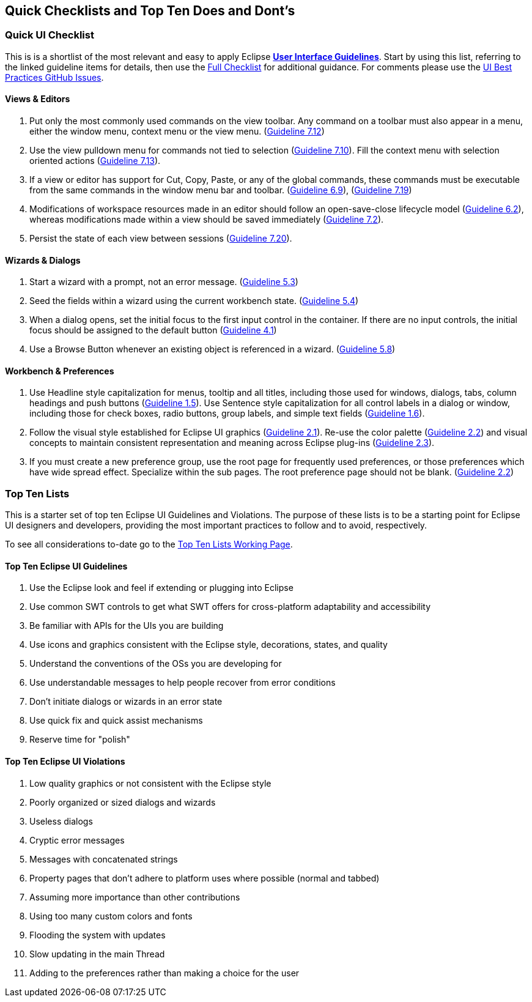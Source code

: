 == Quick Checklists and Top Ten Does and Dont's

=== Quick UI Checklist

This is is a shortlist of the most relevant and easy to apply Eclipse 
xref:index.adoc[*User Interface Guidelines*].  
Start by using this list, referring to the linked guideline items for details, 
then use the xref:eclipse_ui_full_checklist.adoc[Full Checklist] 
for additional guidance.  For comments please use the 
https://github.com/eclipse-platform/ui-best-practices/issues[UI Best Practices GitHub Issues].

==== Views & Editors

. Put only the most commonly used commands on the view toolbar. 
  Any command on a toolbar must also appear in a menu, either the window menu, 
  context menu or the view menu.  
  (xref:index.adoc#guideline7.12[Guideline 7.12])
. Use the view pulldown menu for commands not tied to selection 
  (xref:index.adoc#guideline7.10[Guideline 7.10]). 
  Fill the context menu with selection oriented actions 
  (xref:index.adoc#guideline7.13[Guideline 7.13]).
. If a view or editor has support for Cut, Copy, Paste, or any of the global commands, 
  these commands must be executable from the same commands in the window menu bar and toolbar.
  (xref:index.adoc#guideline6.9[Guideline 6.9]), 
  (xref:index.adoc#guideline7.19[Guideline 7.19])
    
. Modifications of workspace resources made in an editor should follow an open-save-close lifecycle model
  (xref:index.adoc#guideline6.2[Guideline 6.2]), 
  whereas modifications made within a view should be saved immediately
  (xref:index.adoc#guideline7.2[Guideline 7.2]).
   
. Persist the state of each view between sessions 
  (xref:index.adoc#guideline7.20[Guideline 7.20]).

==== Wizards & Dialogs

. Start a wizard with a prompt, not an error message. 
  (xref:index.adoc#guideline5.3[Guideline 5.3])
  
. Seed the fields within a wizard using the current workbench state. 
  (xref:index.adoc#guideline5.4[Guideline 5.4])
  
. When a dialog opens, set the initial focus to the first input control in the container. 
  If there are no input controls, the initial focus should be assigned to the default button 
  (xref:index.adoc#guideline4.1[Guideline 4.1])
  
. Use a Browse Button whenever an existing object is referenced in a wizard. 
  (xref:index.adoc#guideline5.8[Guideline 5.8])

==== Workbench & Preferences

. Use Headline style capitalization for menus, tooltip and all titles, 
  including those used for windows, dialogs, tabs, column headings and push buttons 
  (xref:index.adoc#guideline1.5[Guideline 1.5]).  
  Use Sentence style capitalization for all control labels in a dialog or window, 
  including those for check boxes, radio buttons, group labels, and simple text fields 
  (xref:index.adoc#guideline1.6[Guideline 1.6]).
  
. Follow the visual style established for Eclipse UI graphics 
  (xref:index.adoc#guideline2.1[Guideline 2.1]). 
  Re-use the color palette 
  (xref:index.adoc#guideline2.2[Guideline 2.2]) 
  and visual concepts to maintain consistent representation and meaning across Eclipse plug-ins 
  (xref:index.adoc#guideline2.3[Guideline 2.3]).  
  
. If you must create a new preference group, use the root page for frequently used preferences, 
  or those preferences which have wide spread effect. Specialize within the sub pages. 
  The root preference page should not be blank. 
  (xref:index.adoc#guideline2.2[Guideline 2.2])

=== Top Ten Lists

This is a starter set of top ten Eclipse UI Guidelines and Violations.
The purpose of these lists is to be a starting point for Eclipse UI
designers and developers, providing the most important practices to
follow and to avoid, respectively.

To see all considerations to-date go to the
link:https://wiki.eclipse.org/Top_Ten_Lists_Working_Page[Top Ten Lists Working Page].

==== Top Ten Eclipse UI Guidelines

. Use the Eclipse look and feel if extending or plugging into Eclipse
. Use common SWT controls to get what SWT offers for cross-platform adaptability
  and accessibility
. Be familiar with APIs for the UIs you are building
. Use icons and graphics consistent with the Eclipse style, decorations, states, 
  and quality
. Understand the conventions of the OSs you are developing for
. Use understandable messages to help people recover from error conditions
. Don't initiate dialogs or wizards in an error state
. Use quick fix and quick assist mechanisms
. Reserve time for "polish"

==== Top Ten Eclipse UI Violations

. Low quality graphics or not consistent with the Eclipse style
. Poorly organized or sized dialogs and wizards
. Useless dialogs
. Cryptic error messages
. Messages with concatenated strings
. Property pages that don't adhere to platform uses where possible (normal and 
  tabbed)
. Assuming more importance than other contributions
. Using too many custom colors and fonts
. Flooding the system with updates
. Slow updating in the main Thread
. Adding to the preferences rather than making a choice for the user


